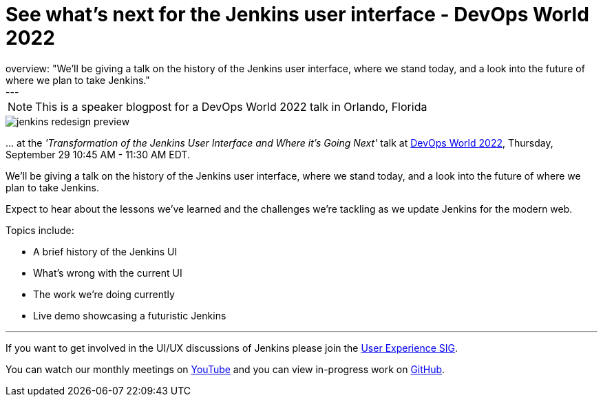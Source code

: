 = See what's next for the Jenkins user interface - DevOps World 2022
:page-tags: events, community, contribute, user-experience, devopsworld, devopsworld2022
:page-author: janfaracik, timja
:page-opengraph: ../../images/images/post-images/jenkins-redesign-preview-social.png
overview: "We'll be giving a talk on the history of the Jenkins user interface, where we stand today, and a look into the future of where we plan to take Jenkins."
---

NOTE: This is a speaker blogpost for a DevOps World 2022 talk in Orlando, Florida

image::/images/images/post-images/jenkins-redesign-preview.png[role=center]

\... at the _'Transformation of the Jenkins User Interface and Where it’s Going Next'_ talk at link:https://events.devopsworld.com/widget/cloudbees/devopsworld22/conferenceSessionDetails?tab.day=20220929&search.tracks=1621547690784001M6Z8[DevOps World 2022], Thursday, September 29 10:45 AM - 11:30 AM EDT.

We'll be giving a talk on the history of the Jenkins user interface, where we stand today, and a look into the future of where we plan to take Jenkins.

Expect to hear about the lessons we've learned and the challenges we're tackling as we update Jenkins for the modern web.

Topics include:

- A brief history of the Jenkins UI
- What's wrong with the current UI
- The work we're doing currently
- Live demo showcasing a futuristic Jenkins

---

If you want to get involved in the UI/UX discussions of Jenkins please join the link:/sigs/ux[User Experience SIG].

You can watch our monthly meetings on link:https://www.youtube.com/playlist?list=PLN7ajX_VdyaOnsIIsZHsv_fM9QhOcajWe[YouTube] and you can view in-progress work on link:https://github.com/jenkinsci/jenkins/pulls?q=is%3Apr+is%3Aopen+label%3Aweb-ui[GitHub].
